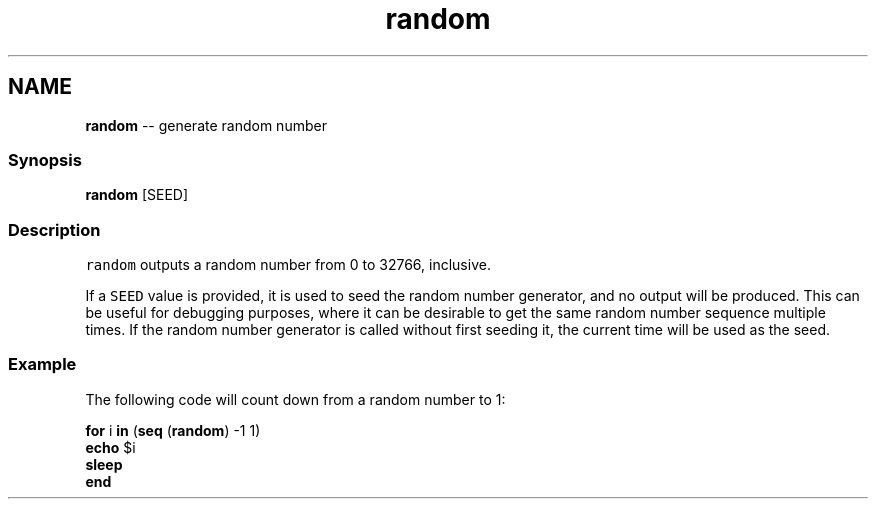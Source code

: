 .TH "random" 1 "Mon Jul 6 2015" "Version 2.2.0" "fish" \" -*- nroff -*-
.ad l
.nh
.SH NAME
\fBrandom\fP -- generate random number 

.PP
.SS "Synopsis"
.PP
.nf

\fBrandom\fP [SEED]
.fi
.PP
.SS "Description"
\fCrandom\fP outputs a random number from 0 to 32766, inclusive\&.
.PP
If a \fCSEED\fP value is provided, it is used to seed the random number generator, and no output will be produced\&. This can be useful for debugging purposes, where it can be desirable to get the same random number sequence multiple times\&. If the random number generator is called without first seeding it, the current time will be used as the seed\&.
.SS "Example"
The following code will count down from a random number to 1:
.PP
.PP
.nf

\fBfor\fP i \fBin\fP (\fBseq\fP (\fBrandom\fP) -1 1)
    \fBecho\fP $i
    \fBsleep\fP
\fBend\fP
.fi
.PP
 
